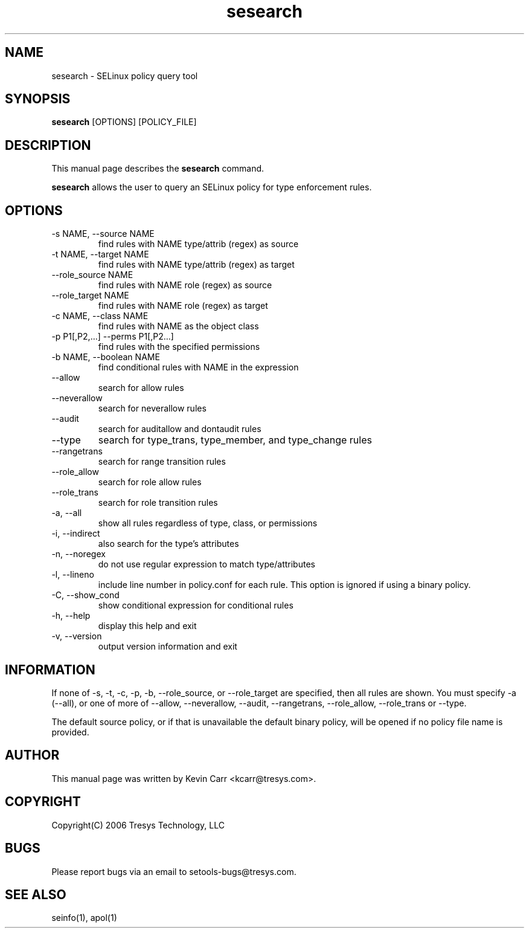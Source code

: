 .TH sesearch 1
.SH NAME
sesearch \- SELinux policy query tool
.SH SYNOPSIS
.B sesearch
[OPTIONS] [POLICY_FILE]
.SH DESCRIPTION
This manual page describes the
.B sesearch
command.
.PP
.B sesearch
allows the user to query an SELinux policy for type enforcement rules.
.SH OPTIONS
.IP "-s NAME, --source NAME"
find rules with NAME type/attrib (regex) as source
.IP "-t NAME, --target NAME"
find rules with NAME type/attrib (regex) as target
.IP "--role_source NAME"
find rules with NAME role (regex) as source
.IP "--role_target NAME"
find rules with NAME role (regex) as target
.IP "-c NAME, --class NAME"
find rules with NAME as the object class
.IP "-p P1[,P2,...] --perms P1[,P2...]"
find rules with the specified permissions
.IP "-b NAME, --boolean NAME"
find conditional rules with NAME in the expression
.IP "--allow"
search for allow rules
.IP "--neverallow"
search for neverallow rules
.IP "--audit"
search for auditallow and dontaudit rules
.IP "--type"
search for type_trans, type_member, and type_change rules
.IP "--rangetrans"
search for range transition rules
.IP "--role_allow"
search for role allow rules
.IP "--role_trans"
search for role transition rules
.IP "-a, --all"
show all rules regardless of type, class, or permissions
.IP "-i, --indirect"
also search for the type's attributes
.IP "-n, --noregex"
do not use regular expression to match type/attributes
.IP "-l, --lineno"
include line number in policy.conf for each rule.  This option is
ignored if using a binary policy.
.IP "-C, --show_cond"
show conditional expression for conditional rules
.IP "-h, --help"
display this help and exit
.IP "-v, --version"
output version information and exit
.SH INFORMATION
If none of -s, -t, -c, -p, -b, --role_source, or --role_target
are specified, then all rules are shown.
You must specify -a (--all), or one of more of --allow, --neverallow,
--audit, --rangetrans, --role_allow, --role_trans or --type.
.PP
The default source policy, or if that is unavailable the default binary policy, will be opened if no policy file name is provided.
.SH AUTHOR
This manual page was written by Kevin Carr <kcarr@tresys.com>.  
.SH COPYRIGHT
Copyright(C) 2006 Tresys Technology, LLC
.SH BUGS
Please report bugs via an email to setools-bugs@tresys.com.
.SH SEE ALSO
seinfo(1), apol(1)

